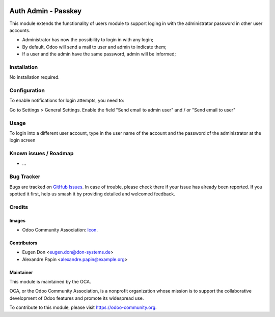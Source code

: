 .. image:: https://img.shields.io/badge/licence-AGPL--3-blue.svg
   :target: http://www.gnu.org/licenses/agpl-3.0-standalone.html
   :alt: License: AGPL-3

==============
Auth Admin - Passkey
==============

This module extends the functionality of users module to support loging in with the administrator password
in other user accounts.

* Administrator has now the possibility to login in with any login;
* By default, Odoo will send a mail to user and admin to indicate them;
* If a user and the admin have the same password, admin will be informed;

Installation
============

No installation required.

Configuration
=============

To enable notifications for login attempts, you need to:

Go to Settings > General Settings.
Enable the field "Send email to admin user" and / or "Send email to user"

.. figure:: path/to/local/image.png
   :alt: alternative description
   :width: 600 px

Usage
=====

To login into a different user account, 
type in the user name of the account and the password of the administrator at the login screen


.. image:: https://odoo-community.org/website/image/ir.attachment/5784_f2813bd/datas
   :alt: Try me on Runbot
   :target: https://runbot.odoo-community.org/runbot/149/10.0


Known issues / Roadmap
======================

* ...

Bug Tracker
===========

Bugs are tracked on `GitHub Issues
<https://github.com/OCA/server-tools/issues>`_. In case of trouble, please
check there if your issue has already been reported. If you spotted it first,
help us smash it by providing detailed and welcomed feedback.

Credits
=======

Images
------

* Odoo Community Association: `Icon <https://github.com/OCA/maintainer-tools/blob/master/template/module/static/description/icon.svg>`_.

Contributors
------------

* Eugen Don <eugen.don@don-systems.de>
* Alexandre Papin <alexandre.papin@example.org>


Maintainer
----------

.. image:: https://odoo-community.org/logo.png
   :alt: Odoo Community Association
   :target: https://odoo-community.org

This module is maintained by the OCA.

OCA, or the Odoo Community Association, is a nonprofit organization whose
mission is to support the collaborative development of Odoo features and
promote its widespread use.

To contribute to this module, please visit https://odoo-community.org.